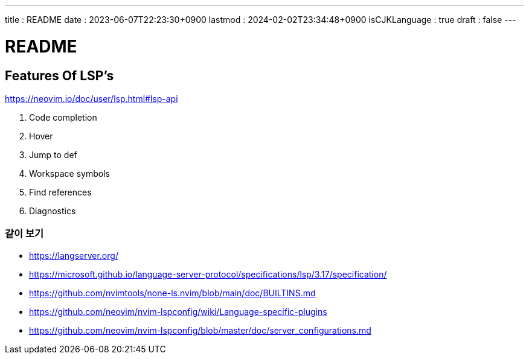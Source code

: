 ---
title   : README
date    : 2023-06-07T22:23:30+0900
lastmod : 2024-02-02T23:34:48+0900
isCJKLanguage : true
draft   : false
---

= README
:toc:

== Features Of LSP's
https://neovim.io/doc/user/lsp.html#lsp-api

. Code completion
. Hover
. Jump to def
. Workspace symbols
. Find references
. Diagnostics

=== 같이 보기
* https://langserver.org/
* https://microsoft.github.io/language-server-protocol/specifications/lsp/3.17/specification/
* https://github.com/nvimtools/none-ls.nvim/blob/main/doc/BUILTINS.md
* https://github.com/neovim/nvim-lspconfig/wiki/Language-specific-plugins
* https://github.com/neovim/nvim-lspconfig/blob/master/doc/server_configurations.md

